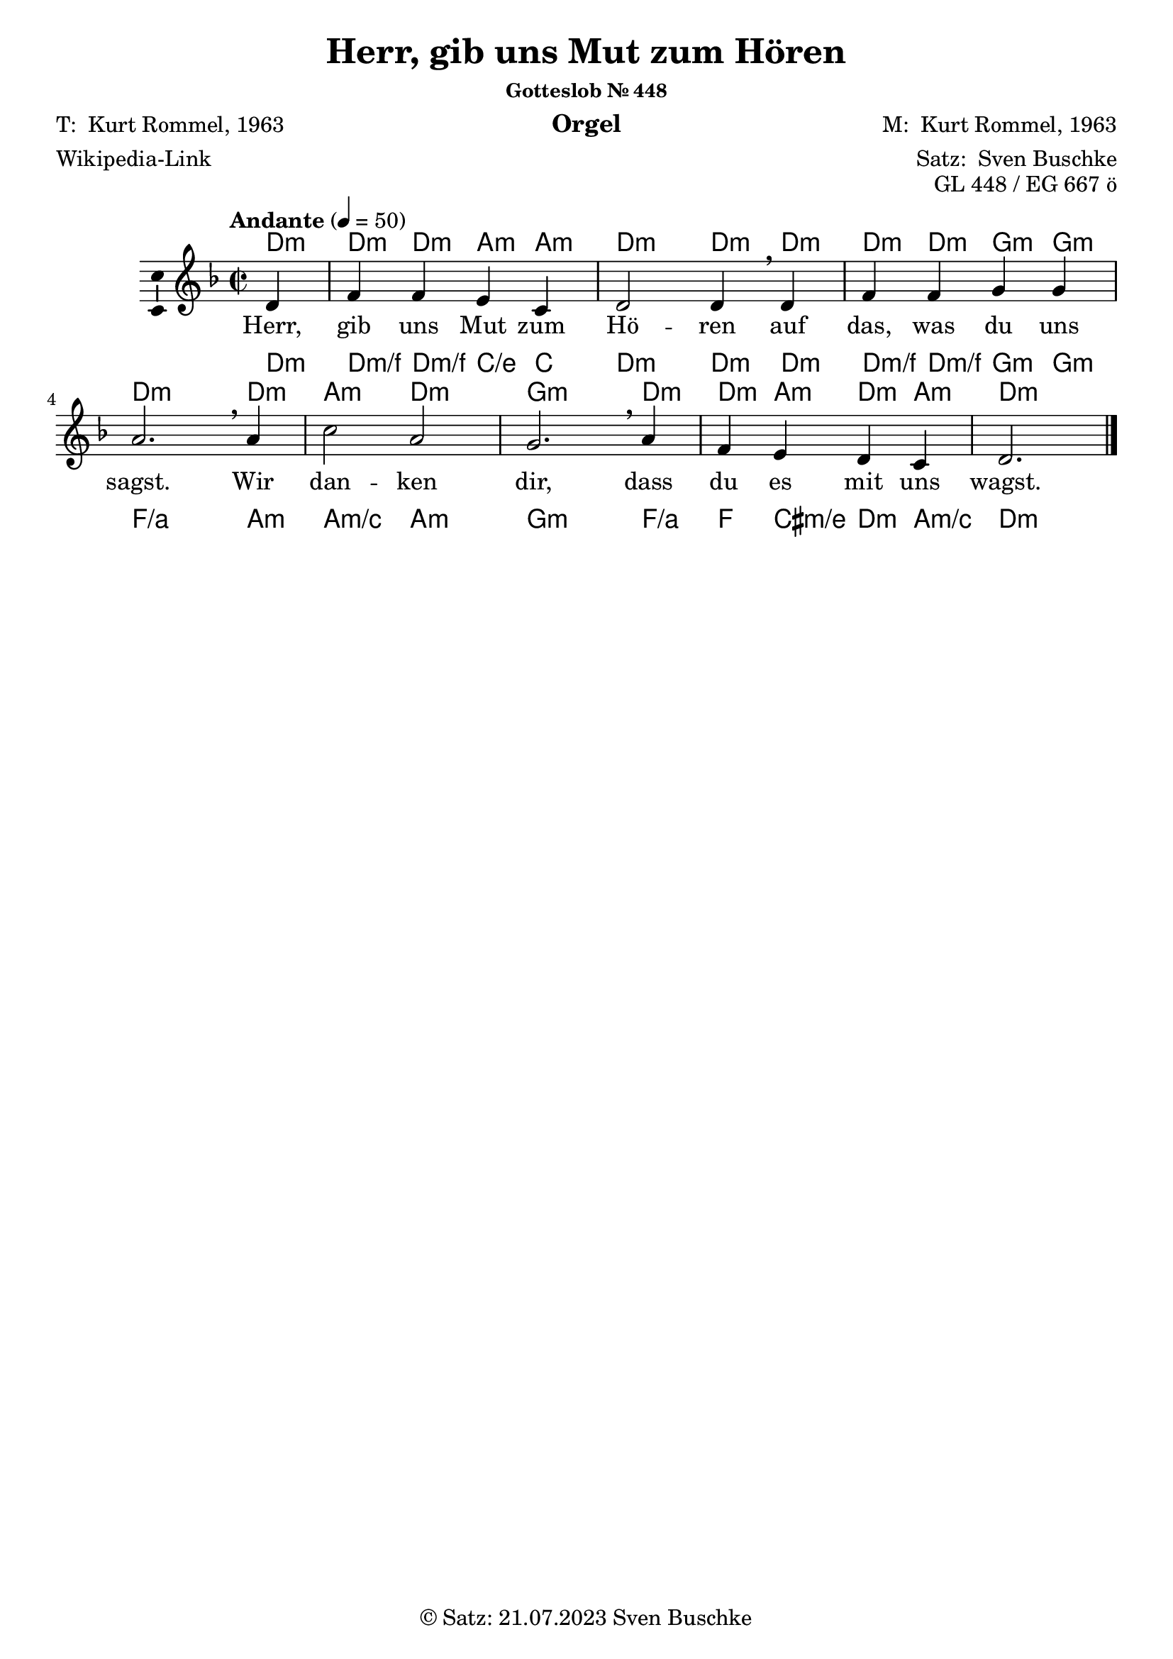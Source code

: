 \version "2.24.3"
\language "english"

\header {
  dedication = ""
  title = "Herr, gib uns Mut zum Hören"
  subsubtitle = "Gotteslob Nr. 448"
  instrument = "Orgel"
  composer = \markup {"M: " \with-url #"https://de.wikipedia.org/wiki/Kurt_Rommel" "Kurt Rommel, 1963"}
  arranger = \markup { "Satz: " \with-url #"https://buschke.com" "Sven Buschke" }
  poet = \markup {\with-url #"" "T: " \with-url #"https://de.wikipedia.org/wiki/Kurt_Rommel" "Kurt Rommel, 1963"}
  meter = \markup {\with-url #"https://de.wikipedia.org/wiki/Herr,_gib_uns_Mut_zum_H%C3%B6ren" "Wikipedia-Link"}
  piece = ""
  opus = "GL 448 / EG 667 ö"
  copyright = \markup { "© Satz: 21.07.2023" \with-url #"mailto:sven@buschke.com" "Sven Buschke" }
  tagline = ""
}

\paper {
  #(set-paper-size "a4")
}

global = {
  \key d \minor
  \time 2/2
  \tempo "Andante" 4=50
}

scoreAChordNamesLeadSheet = \chordmode {
  \global
  \germanChords
  % Chords follow here.
  \partial 4
  d4:min
  d:min d:min a:min a:min d2:min d4:min d4:min d4:min d:min g:min g:min d2.:min\breathe
  d4:min a2:min d:min g2.:min d4:min d:min a:min d:min a:min d2.:min  
}

scoreACFA = \relative c'' {
  % Music follows here.
  \partial 4
  d,4
  f f e c d2 d4\breathe
}

scoreARestA = \relative c'' {
  \partial 4
  r4
  r1 r2.
}

scoreACFB = \relative c' {
  % Music follows here.
  d4 f f g g a2.\breathe
}

scoreARestB = \relative c' {
  r4 r1 r2.
}

scoreACFC = \relative c'' {
  % Music follows here.
  a4 c2 a g2.\breathe
}

scoreARestC = \relative c'' {
  r4 r1 r2.
}

scoreACFD = \relative c'' {
  % Music follows here.
  a4 f e d c d2.
}

scoreARestD = \relative c'' {
  r4 r1 r2.
}


scoreAMelody = \relative c'' {
  \global
  % Music follows here.
  \scoreACFA
  \scoreACFB
  \scoreACFC
  \scoreACFD
  \bar "|."
}

scoreAVerseA = \lyricmode {
  % Lyrics follow here.
  Herr, gib uns Mut zum Hö -- ren
}

scoreAVerseB = \lyricmode {
  % Lyrics follow here.
  auf das, was du uns sagst.
}

scoreAVerseC = \lyricmode {
  % Lyrics follow here.
  Wir dan -- ken dir,
}

scoreAVerseD = \lyricmode {
  % Lyrics follow here.
  dass du es mit uns wagst.
}

scoreAVerse = \lyricmode {
  % Lyrics follow here.
  \scoreAVerseA \scoreAVerseB \scoreAVerseC \scoreAVerseD
}

scoreAFigBassBassFiguresI = \figuremode {
  \global
  % Figures follow here.
  
}

scoreAChordNamesChords = \chordmode {
  \global
  \germanChords
  % Chords follow here.
  \partial 4
  d4:m
  d:m/f d:m/f c:/e c d2:m d4:m d:m d:m/f d:m/f g:m g:m f2./a
  a4:m a2:m/c a:m g2.:m f4/a f cs:m/e d:m a:min/c d2.:m
}

scoreAFigBassBassFiguresII = \figuremode {
  \global
  % Figures follow here.
  
}

scoreALeadSheetPart = <<
  \new ChordNames \scoreAChordNamesLeadSheet
  \new Staff \with {
    \consists "Ambitus_engraver"
  } { \scoreAMelody }
  \addlyrics { \scoreAVerse }
>>

scoreABassFiguresIPart = \new FiguredBass \scoreAFigBassBassFiguresI

scoreAChordsPart = \new ChordNames \scoreAChordNamesChords

scoreABassFiguresIIPart = \new FiguredBass \scoreAFigBassBassFiguresII

\bookpart {
  \score {
    <<
      \scoreALeadSheetPart
      \scoreABassFiguresIPart
      \scoreAChordsPart
      \scoreABassFiguresIIPart
    >>
    \layout { }
    \midi { }
  }
}

scoreBSoprano = \relative c'' {
  \global
  % Music follows here.
  
}

scoreBAlto = \relative c' {
  \global
  % Music follows here.
  
}

scoreBTenor = \relative c' {
  \global
  % Music follows here.
  
}

scoreBBass = \relative c {
  \global
  % Music follows here.
  
}

scoreBVerse = \lyricmode {
  % Lyrics follow here.
  
}

scoreBChordNames = \chordmode {
  \global
  \germanChords
  % Chords follow here.
  
}

scoreBFigBass = \figuremode {
  \global
  % Figures follow here.
  
}

scoreBChoirPart = \new ChoirStaff <<
  \new Staff \with {
    midiInstrument = "choir aahs"
    instrumentName = \markup \center-column { "Sopran" "Alt" }
    shortInstrumentName = \markup \center-column { "S." "A." }
  } <<
    \new Voice = "soprano" \with {
      \consists "Ambitus_engraver"
    } { \voiceOne \scoreBSoprano }
    \new Voice = "alto" \with {
      \consists "Ambitus_engraver"
      \override Ambitus #'X-offset = #2.0
    } { \voiceTwo \scoreBAlto }
  >>
  \new Lyrics \with {
    \override VerticalAxisGroup #'staff-affinity = #CENTER
  } \lyricsto "soprano" \scoreBVerse
  \new Staff \with {
    midiInstrument = "choir aahs"
    instrumentName = \markup \center-column { "Tenor" "Bass" }
    shortInstrumentName = \markup \center-column { "T." "B." }
  } <<
    \clef bass
    \new Voice = "tenor" \with {
      \consists "Ambitus_engraver"
    } { \voiceOne \scoreBTenor }
    \new Voice = "bass" \with {
      \consists "Ambitus_engraver"
      \override Ambitus #'X-offset = #2.0
    } { \voiceTwo \scoreBBass }
  >>
>>

scoreBChordsPart = \new ChordNames \scoreBChordNames

scoreBBassFiguresPart = \new FiguredBass \scoreBFigBass

\bookpart {
  \score {
    <<
      \scoreBChoirPart
      \scoreBChordsPart
      \scoreBBassFiguresPart
    >>
    \layout { }
    \midi { }
  }
}

scoreCSoprano = \relative c'' {
  \global
  % Music follows here.
  
}

scoreCAlto = \relative c' {
  \global
  % Music follows here.
  
}

scoreCTenor = \relative c' {
  \global
  % Music follows here.
  
}

scoreCBass = \relative c {
  \global
  % Music follows here.
  
}

scoreCVerse = \lyricmode {
  % Lyrics follow here.
  
}

scoreCChordNames = \chordmode {
  \global
  \germanChords
  % Chords follow here.
  
}

scoreCFigBass = \figuremode {
  \global
  % Figures follow here.
  
}

scoreCChoirPart = \new ChoirStaff <<
  \new Staff \with {
    midiInstrument = "choir aahs"
    instrumentName = \markup \center-column { "Sopran" "Alt" }
    shortInstrumentName = \markup \center-column { "S." "A." }
  } <<
    \new Voice = "soprano" \with {
      \consists "Ambitus_engraver"
    } { \voiceOne \scoreCSoprano }
    \new Voice = "alto" \with {
      \consists "Ambitus_engraver"
      \override Ambitus #'X-offset = #2.0
    } { \voiceTwo \scoreCAlto }
  >>
  \new Lyrics \with {
    \override VerticalAxisGroup #'staff-affinity = #CENTER
  } \lyricsto "soprano" \scoreCVerse
  \new Staff \with {
    midiInstrument = "choir aahs"
    instrumentName = \markup \center-column { "Tenor" "Bass" }
    shortInstrumentName = \markup \center-column { "T." "B." }
  } <<
    \clef bass
    \new Voice = "tenor" \with {
      \consists "Ambitus_engraver"
    } { \voiceOne \scoreCTenor }
    \new Voice = "bass" \with {
      \consists "Ambitus_engraver"
      \override Ambitus #'X-offset = #2.0
    } { \voiceTwo \scoreCBass }
  >>
>>

scoreCChordsPart = \new ChordNames \scoreCChordNames

scoreCBassFiguresPart = \new FiguredBass \scoreCFigBass

\bookpart {
  \score {
    <<
      \scoreCChoirPart
      \scoreCChordsPart
      \scoreCBassFiguresPart
    >>
    \layout { }
    \midi { }
  }
}

scoreDSoprano = \relative c'' {
  \global
  % Music follows here.
  
}

scoreDAlto = \relative c' {
  \global
  % Music follows here.
  
}

scoreDTenor = \relative c' {
  \global
  % Music follows here.
  
}

scoreDBass = \relative c {
  \global
  % Music follows here.
  
}

scoreDVerse = \lyricmode {
  % Lyrics follow here.
  
}

scoreDChordNames = \chordmode {
  \global
  \germanChords
  % Chords follow here.
  
}

scoreDFigBass = \figuremode {
  \global
  % Figures follow here.
  
}

scoreDChoirPart = \new ChoirStaff <<
  \new Staff \with {
    midiInstrument = "choir aahs"
    instrumentName = \markup \center-column { "Sopran" "Alt" }
    shortInstrumentName = \markup \center-column { "S." "A." }
  } <<
    \new Voice = "soprano" \with {
      \consists "Ambitus_engraver"
    } { \voiceOne \scoreDSoprano }
    \new Voice = "alto" \with {
      \consists "Ambitus_engraver"
      \override Ambitus #'X-offset = #2.0
    } { \voiceTwo \scoreDAlto }
  >>
  \new Lyrics \with {
    \override VerticalAxisGroup #'staff-affinity = #CENTER
  } \lyricsto "soprano" \scoreDVerse
  \new Staff \with {
    midiInstrument = "choir aahs"
    instrumentName = \markup \center-column { "Tenor" "Bass" }
    shortInstrumentName = \markup \center-column { "T." "B." }
  } <<
    \clef bass
    \new Voice = "tenor" \with {
      \consists "Ambitus_engraver"
    } { \voiceOne \scoreDTenor }
    \new Voice = "bass" \with {
      \consists "Ambitus_engraver"
      \override Ambitus #'X-offset = #2.0
    } { \voiceTwo \scoreDBass }
  >>
>>

scoreDChordsPart = \new ChordNames \scoreDChordNames

scoreDBassFiguresPart = \new FiguredBass \scoreDFigBass

\bookpart {
  \score {
    <<
      \scoreDChoirPart
      \scoreDChordsPart
      \scoreDBassFiguresPart
    >>
    \layout { }
    \midi { }
  }
}

scoreESoprano = \relative c'' {
  \global
  % Music follows here.
  
}

scoreEAlto = \relative c' {
  \global
  % Music follows here.
  
}

scoreETenor = \relative c' {
  \global
  % Music follows here.
  
}

scoreEBass = \relative c {
  \global
  % Music follows here.
  
}

scoreEVerse = \lyricmode {
  % Lyrics follow here.
  
}

scoreEChordNames = \chordmode {
  \global
  \germanChords
  % Chords follow here.
  
}

scoreEFigBass = \figuremode {
  \global
  % Figures follow here.
  
}

scoreEChoirPart = \new ChoirStaff <<
  \new Staff \with {
    midiInstrument = "choir aahs"
    instrumentName = \markup \center-column { "Sopran" "Alt" }
    shortInstrumentName = \markup \center-column { "S." "A." }
  } <<
    \new Voice = "soprano" \with {
      \consists "Ambitus_engraver"
    } { \voiceOne \scoreESoprano }
    \new Voice = "alto" \with {
      \consists "Ambitus_engraver"
      \override Ambitus #'X-offset = #2.0
    } { \voiceTwo \scoreEAlto }
  >>
  \new Lyrics \with {
    \override VerticalAxisGroup #'staff-affinity = #CENTER
  } \lyricsto "soprano" \scoreEVerse
  \new Staff \with {
    midiInstrument = "choir aahs"
    instrumentName = \markup \center-column { "Tenor" "Bass" }
    shortInstrumentName = \markup \center-column { "T." "B." }
  } <<
    \clef bass
    \new Voice = "tenor" \with {
      \consists "Ambitus_engraver"
    } { \voiceOne \scoreETenor }
    \new Voice = "bass" \with {
      \consists "Ambitus_engraver"
      \override Ambitus #'X-offset = #2.0
    } { \voiceTwo \scoreEBass }
  >>
>>

scoreEChordsPart = \new ChordNames \scoreEChordNames

scoreEBassFiguresPart = \new FiguredBass \scoreEFigBass

\bookpart {
  \score {
    <<
      \scoreEChoirPart
      \scoreEChordsPart
      \scoreEBassFiguresPart
    >>
    \layout { }
    \midi { }
  }
}
